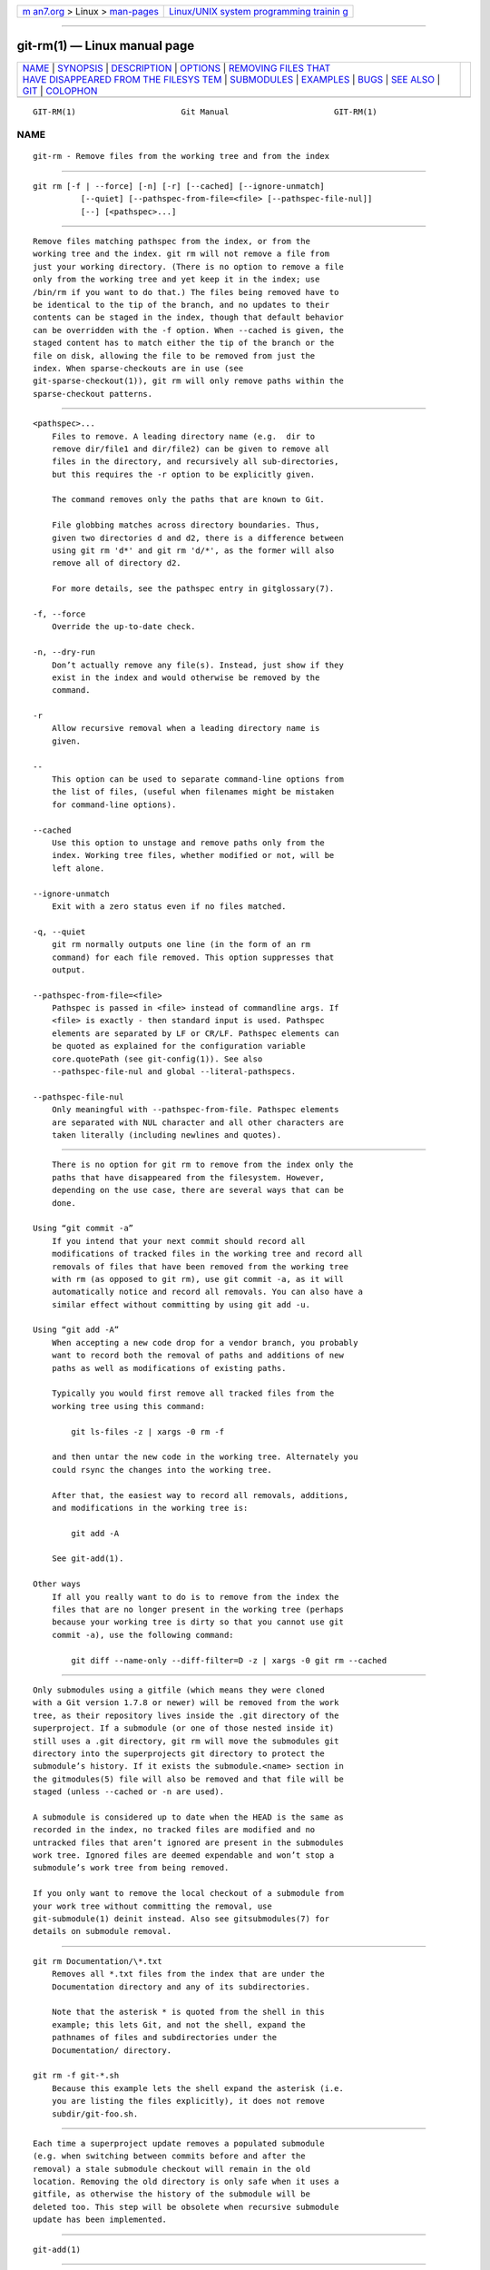 .. container:: page-top

.. container:: nav-bar

   +----------------------------------+----------------------------------+
   | `m                               | `Linux/UNIX system programming   |
   | an7.org <../../../index.html>`__ | trainin                          |
   | > Linux >                        | g <http://man7.org/training/>`__ |
   | `man-pages <../index.html>`__    |                                  |
   +----------------------------------+----------------------------------+

--------------

git-rm(1) — Linux manual page
=============================

+-----------------------------------+-----------------------------------+
| `NAME <#NAME>`__ \|               |                                   |
| `SYNOPSIS <#SYNOPSIS>`__ \|       |                                   |
| `DESCRIPTION <#DESCRIPTION>`__ \| |                                   |
| `OPTIONS <#OPTIONS>`__ \|         |                                   |
| `REMOVING FILES THAT              |                                   |
| HAVE DISAPPEARED FROM THE FILESYS |                                   |
| TEM <#REMOVING_FILES_THAT_HAVE_DI |                                   |
| SAPPEARED_FROM_THE_FILESYSTEM>`__ |                                   |
| \| `SUBMODULES <#SUBMODULES>`__   |                                   |
| \| `EXAMPLES <#EXAMPLES>`__ \|    |                                   |
| `BUGS <#BUGS>`__ \|               |                                   |
| `SEE ALSO <#SEE_ALSO>`__ \|       |                                   |
| `GIT <#GIT>`__ \|                 |                                   |
| `COLOPHON <#COLOPHON>`__          |                                   |
+-----------------------------------+-----------------------------------+
| .. container:: man-search-box     |                                   |
+-----------------------------------+-----------------------------------+

::

   GIT-RM(1)                      Git Manual                      GIT-RM(1)

NAME
-------------------------------------------------

::

          git-rm - Remove files from the working tree and from the index


---------------------------------------------------------

::

          git rm [-f | --force] [-n] [-r] [--cached] [--ignore-unmatch]
                    [--quiet] [--pathspec-from-file=<file> [--pathspec-file-nul]]
                    [--] [<pathspec>...]


---------------------------------------------------------------

::

          Remove files matching pathspec from the index, or from the
          working tree and the index. git rm will not remove a file from
          just your working directory. (There is no option to remove a file
          only from the working tree and yet keep it in the index; use
          /bin/rm if you want to do that.) The files being removed have to
          be identical to the tip of the branch, and no updates to their
          contents can be staged in the index, though that default behavior
          can be overridden with the -f option. When --cached is given, the
          staged content has to match either the tip of the branch or the
          file on disk, allowing the file to be removed from just the
          index. When sparse-checkouts are in use (see
          git-sparse-checkout(1)), git rm will only remove paths within the
          sparse-checkout patterns.


-------------------------------------------------------

::

          <pathspec>...
              Files to remove. A leading directory name (e.g.  dir to
              remove dir/file1 and dir/file2) can be given to remove all
              files in the directory, and recursively all sub-directories,
              but this requires the -r option to be explicitly given.

              The command removes only the paths that are known to Git.

              File globbing matches across directory boundaries. Thus,
              given two directories d and d2, there is a difference between
              using git rm 'd*' and git rm 'd/*', as the former will also
              remove all of directory d2.

              For more details, see the pathspec entry in gitglossary(7).

          -f, --force
              Override the up-to-date check.

          -n, --dry-run
              Don’t actually remove any file(s). Instead, just show if they
              exist in the index and would otherwise be removed by the
              command.

          -r
              Allow recursive removal when a leading directory name is
              given.

          --
              This option can be used to separate command-line options from
              the list of files, (useful when filenames might be mistaken
              for command-line options).

          --cached
              Use this option to unstage and remove paths only from the
              index. Working tree files, whether modified or not, will be
              left alone.

          --ignore-unmatch
              Exit with a zero status even if no files matched.

          -q, --quiet
              git rm normally outputs one line (in the form of an rm
              command) for each file removed. This option suppresses that
              output.

          --pathspec-from-file=<file>
              Pathspec is passed in <file> instead of commandline args. If
              <file> is exactly - then standard input is used. Pathspec
              elements are separated by LF or CR/LF. Pathspec elements can
              be quoted as explained for the configuration variable
              core.quotePath (see git-config(1)). See also
              --pathspec-file-nul and global --literal-pathspecs.

          --pathspec-file-nul
              Only meaningful with --pathspec-from-file. Pathspec elements
              are separated with NUL character and all other characters are
              taken literally (including newlines and quotes).


---------------------------------------------------------------------------------------------------------------------------------------------------------

::

          There is no option for git rm to remove from the index only the
          paths that have disappeared from the filesystem. However,
          depending on the use case, there are several ways that can be
          done.

      Using “git commit -a”
          If you intend that your next commit should record all
          modifications of tracked files in the working tree and record all
          removals of files that have been removed from the working tree
          with rm (as opposed to git rm), use git commit -a, as it will
          automatically notice and record all removals. You can also have a
          similar effect without committing by using git add -u.

      Using “git add -A”
          When accepting a new code drop for a vendor branch, you probably
          want to record both the removal of paths and additions of new
          paths as well as modifications of existing paths.

          Typically you would first remove all tracked files from the
          working tree using this command:

              git ls-files -z | xargs -0 rm -f

          and then untar the new code in the working tree. Alternately you
          could rsync the changes into the working tree.

          After that, the easiest way to record all removals, additions,
          and modifications in the working tree is:

              git add -A

          See git-add(1).

      Other ways
          If all you really want to do is to remove from the index the
          files that are no longer present in the working tree (perhaps
          because your working tree is dirty so that you cannot use git
          commit -a), use the following command:

              git diff --name-only --diff-filter=D -z | xargs -0 git rm --cached


-------------------------------------------------------------

::

          Only submodules using a gitfile (which means they were cloned
          with a Git version 1.7.8 or newer) will be removed from the work
          tree, as their repository lives inside the .git directory of the
          superproject. If a submodule (or one of those nested inside it)
          still uses a .git directory, git rm will move the submodules git
          directory into the superprojects git directory to protect the
          submodule’s history. If it exists the submodule.<name> section in
          the gitmodules(5) file will also be removed and that file will be
          staged (unless --cached or -n are used).

          A submodule is considered up to date when the HEAD is the same as
          recorded in the index, no tracked files are modified and no
          untracked files that aren’t ignored are present in the submodules
          work tree. Ignored files are deemed expendable and won’t stop a
          submodule’s work tree from being removed.

          If you only want to remove the local checkout of a submodule from
          your work tree without committing the removal, use
          git-submodule(1) deinit instead. Also see gitsubmodules(7) for
          details on submodule removal.


---------------------------------------------------------

::

          git rm Documentation/\*.txt
              Removes all *.txt files from the index that are under the
              Documentation directory and any of its subdirectories.

              Note that the asterisk * is quoted from the shell in this
              example; this lets Git, and not the shell, expand the
              pathnames of files and subdirectories under the
              Documentation/ directory.

          git rm -f git-*.sh
              Because this example lets the shell expand the asterisk (i.e.
              you are listing the files explicitly), it does not remove
              subdir/git-foo.sh.


-------------------------------------------------

::

          Each time a superproject update removes a populated submodule
          (e.g. when switching between commits before and after the
          removal) a stale submodule checkout will remain in the old
          location. Removing the old directory is only safe when it uses a
          gitfile, as otherwise the history of the submodule will be
          deleted too. This step will be obsolete when recursive submodule
          update has been implemented.


---------------------------------------------------------

::

          git-add(1)


-----------------------------------------------

::

          Part of the git(1) suite

COLOPHON
---------------------------------------------------------

::

          This page is part of the git (Git distributed version control
          system) project.  Information about the project can be found at
          ⟨http://git-scm.com/⟩.  If you have a bug report for this manual
          page, see ⟨http://git-scm.com/community⟩.  This page was obtained
          from the project's upstream Git repository
          ⟨https://github.com/git/git.git⟩ on 2021-08-27.  (At that time,
          the date of the most recent commit that was found in the
          repository was 2021-08-24.)  If you discover any rendering
          problems in this HTML version of the page, or you believe there
          is a better or more up-to-date source for the page, or you have
          corrections or improvements to the information in this COLOPHON
          (which is not part of the original manual page), send a mail to
          man-pages@man7.org

   Git 2.33.0.69.gc420321         08/27/2021                      GIT-RM(1)

--------------

Pages that refer to this page: `git(1) <../man1/git.1.html>`__, 
`git-add(1) <../man1/git-add.1.html>`__, 
`git-commit(1) <../man1/git-commit.1.html>`__, 
`git-config(1) <../man1/git-config.1.html>`__, 
`git-merge(1) <../man1/git-merge.1.html>`__, 
`git-submodule(1) <../man1/git-submodule.1.html>`__, 
`gitignore(5) <../man5/gitignore.5.html>`__

--------------

--------------

.. container:: footer

   +-----------------------+-----------------------+-----------------------+
   | HTML rendering        |                       | |Cover of TLPI|       |
   | created 2021-08-27 by |                       |                       |
   | `Michael              |                       |                       |
   | Ker                   |                       |                       |
   | risk <https://man7.or |                       |                       |
   | g/mtk/index.html>`__, |                       |                       |
   | author of `The Linux  |                       |                       |
   | Programming           |                       |                       |
   | Interface <https:     |                       |                       |
   | //man7.org/tlpi/>`__, |                       |                       |
   | maintainer of the     |                       |                       |
   | `Linux man-pages      |                       |                       |
   | project <             |                       |                       |
   | https://www.kernel.or |                       |                       |
   | g/doc/man-pages/>`__. |                       |                       |
   |                       |                       |                       |
   | For details of        |                       |                       |
   | in-depth **Linux/UNIX |                       |                       |
   | system programming    |                       |                       |
   | training courses**    |                       |                       |
   | that I teach, look    |                       |                       |
   | `here <https://ma     |                       |                       |
   | n7.org/training/>`__. |                       |                       |
   |                       |                       |                       |
   | Hosting by `jambit    |                       |                       |
   | GmbH                  |                       |                       |
   | <https://www.jambit.c |                       |                       |
   | om/index_en.html>`__. |                       |                       |
   +-----------------------+-----------------------+-----------------------+

--------------

.. container:: statcounter

   |Web Analytics Made Easy - StatCounter|

.. |Cover of TLPI| image:: https://man7.org/tlpi/cover/TLPI-front-cover-vsmall.png
   :target: https://man7.org/tlpi/
.. |Web Analytics Made Easy - StatCounter| image:: https://c.statcounter.com/7422636/0/9b6714ff/1/
   :class: statcounter
   :target: https://statcounter.com/
